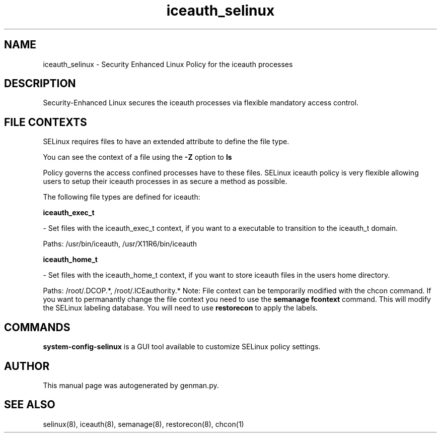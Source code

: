 .TH  "iceauth_selinux"  "8"  "iceauth" "dwalsh@redhat.com" "iceauth SELinux Policy documentation"
.SH "NAME"
iceauth_selinux \- Security Enhanced Linux Policy for the iceauth processes
.SH "DESCRIPTION"

Security-Enhanced Linux secures the iceauth processes via flexible mandatory access
control.  
.SH FILE CONTEXTS
SELinux requires files to have an extended attribute to define the file type. 
.PP
You can see the context of a file using the \fB\-Z\fP option to \fBls\bP
.PP
Policy governs the access confined processes have to these files. 
SELinux iceauth policy is very flexible allowing users to setup their iceauth processes in as secure a method as possible.
.PP 
The following file types are defined for iceauth:


.EX
.B iceauth_exec_t 
.EE

- Set files with the iceauth_exec_t context, if you want to a executable to transition to the iceauth_t domain.

.br
Paths: 
/usr/bin/iceauth, /usr/X11R6/bin/iceauth

.EX
.B iceauth_home_t 
.EE

- Set files with the iceauth_home_t context, if you want to store iceauth files in the users home directory.

.br
Paths: 
/root/\.DCOP.*, /root/\.ICEauthority.*
Note: File context can be temporarily modified with the chcon command.  If you want to permanantly change the file context you need to use the 
.B semanage fcontext 
command.  This will modify the SELinux labeling database.  You will need to use
.B restorecon
to apply the labels.

.SH "COMMANDS"

.PP
.B system-config-selinux 
is a GUI tool available to customize SELinux policy settings.

.SH AUTHOR	
This manual page was autogenerated by genman.py.

.SH "SEE ALSO"
selinux(8), iceauth(8), semanage(8), restorecon(8), chcon(1)
